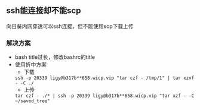 ** ssh能连接却不能scp
向日葵内网穿透可以ssh连接，但不能使用scp下载上传
*** 解决方案
- bash title过长，修改bashrc的title
- 使用折中方案
  + 下载
  ~ssh -p 20339 ligy@b317b**658.wicp.vip "tar czf - /tmp/1" | tar xzvf - -C ./~
  + 上传
  ~tar czf - ./* | ssh -p 20339 ligy@b317b**658.wicp.vip "tar xzf - -C ~/saved_tree"~
